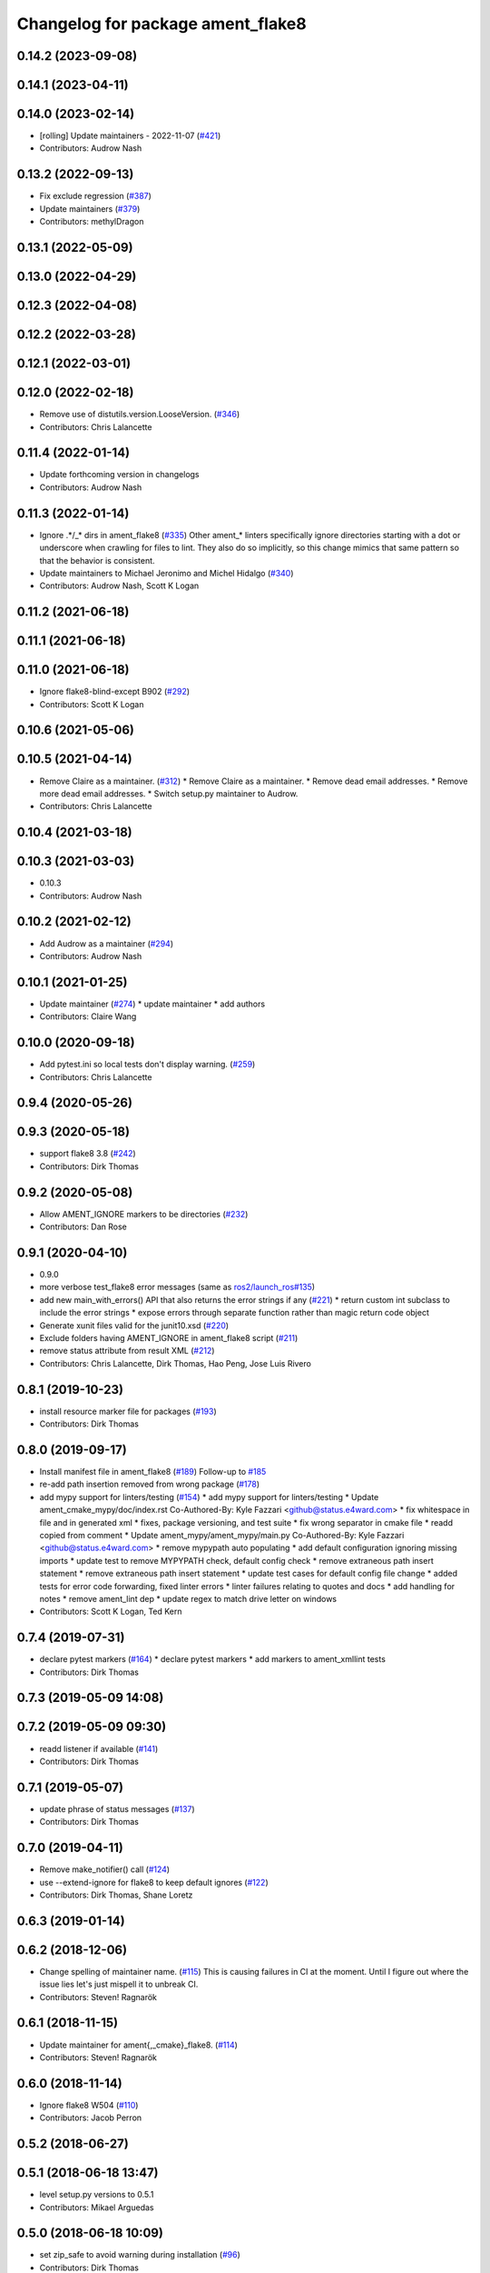 ^^^^^^^^^^^^^^^^^^^^^^^^^^^^^^^^^^
Changelog for package ament_flake8
^^^^^^^^^^^^^^^^^^^^^^^^^^^^^^^^^^

0.14.2 (2023-09-08)
-------------------

0.14.1 (2023-04-11)
-------------------

0.14.0 (2023-02-14)
-------------------
* [rolling] Update maintainers - 2022-11-07 (`#421 <https://github.com/ament/ament_lint/issues/421>`_)
* Contributors: Audrow Nash

0.13.2 (2022-09-13)
-------------------
* Fix exclude regression (`#387 <https://github.com/ament/ament_lint/issues/387>`_)
* Update maintainers (`#379 <https://github.com/ament/ament_lint/issues/379>`_)
* Contributors: methylDragon

0.13.1 (2022-05-09)
-------------------

0.13.0 (2022-04-29)
-------------------

0.12.3 (2022-04-08)
-------------------

0.12.2 (2022-03-28)
-------------------

0.12.1 (2022-03-01)
-------------------

0.12.0 (2022-02-18)
-------------------
* Remove use of distutils.version.LooseVersion. (`#346 <https://github.com/ament/ament_lint/issues/346>`_)
* Contributors: Chris Lalancette

0.11.4 (2022-01-14)
-------------------
* Update forthcoming version in changelogs
* Contributors: Audrow Nash

0.11.3 (2022-01-14)
-------------------
* Ignore .*/_* dirs in ament_flake8 (`#335 <https://github.com/ament/ament_lint/issues/335>`_)
  Other ament\_* linters specifically ignore directories starting with a
  dot or underscore when crawling for files to lint. They also do so
  implicitly, so this change mimics that same pattern so that the behavior
  is consistent.
* Update maintainers to Michael Jeronimo and Michel Hidalgo (`#340 <https://github.com/ament/ament_lint/issues/340>`_)
* Contributors: Audrow Nash, Scott K Logan

0.11.2 (2021-06-18)
-------------------

0.11.1 (2021-06-18)
-------------------

0.11.0 (2021-06-18)
-------------------
* Ignore flake8-blind-except B902 (`#292 <https://github.com/ament/ament_lint/issues/292>`_)
* Contributors: Scott K Logan

0.10.6 (2021-05-06)
-------------------

0.10.5 (2021-04-14)
-------------------
* Remove Claire as a maintainer. (`#312 <https://github.com/ament/ament_lint/issues/312>`_)
  * Remove Claire as a maintainer.
  * Remove dead email addresses.
  * Remove more dead email addresses.
  * Switch setup.py maintainer to Audrow.
* Contributors: Chris Lalancette

0.10.4 (2021-03-18)
-------------------

0.10.3 (2021-03-03)
-------------------
* 0.10.3
* Contributors: Audrow Nash

0.10.2 (2021-02-12)
-------------------
* Add Audrow as a maintainer (`#294 <https://github.com/ament/ament_lint/issues/294>`_)
* Contributors: Audrow Nash

0.10.1 (2021-01-25)
-------------------
* Update maintainer (`#274 <https://github.com/ament/ament_lint/issues/274>`_)
  * update maintainer
  * add authors
* Contributors: Claire Wang

0.10.0 (2020-09-18)
-------------------
* Add pytest.ini so local tests don't display warning. (`#259 <https://github.com/ament/ament_lint/issues/259>`_)
* Contributors: Chris Lalancette

0.9.4 (2020-05-26)
------------------

0.9.3 (2020-05-18)
------------------
* support flake8 3.8 (`#242 <https://github.com/ament/ament_lint/issues/242>`_)
* Contributors: Dirk Thomas

0.9.2 (2020-05-08)
------------------
* Allow AMENT_IGNORE markers to be directories (`#232 <https://github.com/ament/ament_lint/issues/232>`_)
* Contributors: Dan Rose

0.9.1 (2020-04-10)
------------------
* 0.9.0
* more verbose test_flake8 error messages (same as `ros2/launch_ros#135 <https://github.com/ros2/launch_ros/issues/135>`_)
* add new main_with_errors() API that also returns the error strings if any (`#221 <https://github.com/ament/ament_lint/issues/221>`_)
  * return custom int subclass to include the error strings
  * expose errors through separate function rather than magic return code object
* Generate xunit files valid for the junit10.xsd (`#220 <https://github.com/ament/ament_lint/issues/220>`_)
* Exclude folders having AMENT_IGNORE in ament_flake8 script (`#211 <https://github.com/ament/ament_lint/issues/211>`_)
* remove status attribute from result XML (`#212 <https://github.com/ament/ament_lint/issues/212>`_)
* Contributors: Chris Lalancette, Dirk Thomas, Hao Peng, Jose Luis Rivero

0.8.1 (2019-10-23)
------------------
* install resource marker file for packages (`#193 <https://github.com/ament/ament_lint/issues/193>`_)
* Contributors: Dirk Thomas

0.8.0 (2019-09-17)
------------------
* Install manifest file in ament_flake8 (`#189 <https://github.com/ament/ament_lint/issues/189>`_)
  Follow-up to `#185 <https://github.com/ament/ament_lint/issues/185>`_
* re-add path insertion removed from wrong package (`#178 <https://github.com/ament/ament_lint/issues/178>`_)
* add mypy support for linters/testing (`#154 <https://github.com/ament/ament_lint/issues/154>`_)
  * add mypy support for linters/testing
  * Update ament_cmake_mypy/doc/index.rst
  Co-Authored-By: Kyle Fazzari <github@status.e4ward.com>
  * fix whitespace in file and in generated xml
  * fixes, package versioning, and test suite
  * fix wrong separator in cmake file
  * readd copied from comment
  * Update ament_mypy/ament_mypy/main.py
  Co-Authored-By: Kyle Fazzari <github@status.e4ward.com>
  * remove mypypath auto populating
  * add default configuration ignoring missing imports
  * update test to remove MYPYPATH check, default config check
  * remove extraneous path insert statement
  * remove extraneous path insert statement
  * update test cases for default config file change
  * added tests for error code forwarding, fixed linter errors
  * linter failures relating to quotes and docs
  * add handling for notes
  * remove ament_lint dep
  * update regex to match drive letter on windows
* Contributors: Scott K Logan, Ted Kern

0.7.4 (2019-07-31)
------------------
* declare pytest markers (`#164 <https://github.com/ament/ament_lint/issues/164>`_)
  * declare pytest markers
  * add markers to ament_xmllint tests
* Contributors: Dirk Thomas

0.7.3 (2019-05-09 14:08)
------------------------

0.7.2 (2019-05-09 09:30)
------------------------
* readd listener if available (`#141 <https://github.com/ament/ament_lint/issues/141>`_)
* Contributors: Dirk Thomas

0.7.1 (2019-05-07)
------------------
* update phrase of status messages (`#137 <https://github.com/ament/ament_lint/issues/137>`_)
* Contributors: Dirk Thomas

0.7.0 (2019-04-11)
------------------
* Remove make_notifier() call (`#124 <https://github.com/ament/ament_lint/issues/124>`_)
* use --extend-ignore for flake8 to keep default ignores (`#122 <https://github.com/ament/ament_lint/issues/122>`_)
* Contributors: Dirk Thomas, Shane Loretz

0.6.3 (2019-01-14)
------------------

0.6.2 (2018-12-06)
------------------
* Change spelling of maintainer name. (`#115 <https://github.com/ament/ament_lint/issues/115>`_)
  This is causing failures in CI at the moment. Until I figure out where
  the issue lies let's just mispell it to unbreak CI.
* Contributors: Steven! Ragnarök

0.6.1 (2018-11-15)
------------------
* Update maintainer for ament{,_cmake}_flake8. (`#114 <https://github.com/ament/ament_lint/issues/114>`_)
* Contributors: Steven! Ragnarök

0.6.0 (2018-11-14)
------------------
* Ignore flake8 W504 (`#110 <https://github.com/ament/ament_lint/issues/110>`_)
* Contributors: Jacob Perron

0.5.2 (2018-06-27)
------------------

0.5.1 (2018-06-18 13:47)
------------------------
* level setup.py versions to 0.5.1
* Contributors: Mikael Arguedas

0.5.0 (2018-06-18 10:09)
------------------------
* set zip_safe to avoid warning during installation (`#96 <https://github.com/ament/ament_lint/issues/96>`_)
* Contributors: Dirk Thomas

0.4.0 (2017-12-08)
------------------
* remove test_suite, add pytest as test_requires
* Add I202 to the list of ignored flake8 errors. (`#89 <https://github.com/ament/ament_lint/issues/89>`_)
  I202 warns about newlines between groups of imports in python.
  A recent change in flake8
  (https://github.com/PyCQA/flake8-import-order/commit/37dafcc35eec9343641d489ac01d316cd10a6c03)
  made this start showing up in ROS2.  Since we use whitespace
  between imports in lots of places in ROS2, disable this
  warning, which should get rid of this error almost everywhere.
* Adapt to flake8 v3.5.0 changes (`#88 <https://github.com/ament/ament_lint/issues/88>`_)
  * Adapt to flake8 v3.5.0 changes
  * Add comment why this fork of get_style_guide exists
* Add new D106, D107 linter errors to ignored list (`#86 <https://github.com/ament/ament_lint/issues/86>`_)
  * Add new D107 linter error to ignored list
  * Ignore D106 also
* 0.0.3
* Merge pull request `#84 <https://github.com/ament/ament_lint/issues/84>`_ from ament/flake8_plugins
  update style to satisfy new flake8 plugins
* update style to satisfy new flake8 plugins
* implicitly inherit from object (only in files not copied from somewhe… (`#83 <https://github.com/ament/ament_lint/issues/83>`_)
  * implicitly inherit from object (only in files not copied from somewhere else)
  * don't modify file copied from elsewhere
* 0.0.2
* Merge pull request `#77 <https://github.com/ament/ament_lint/issues/77>`_ from ament/fix_flake8_excludes
  fix --exclude with ament_flake8
* fix --exclude with ament_flake8
* Make get_error_type_counts work for legacy api too (`#70 <https://github.com/ament/ament_lint/issues/70>`_)
* Test python module import order using flake8 (`#63 <https://github.com/ament/ament_lint/issues/63>`_)
  * Add flake8 linter
  * Don't deal with flake8-import-order just yet
  * Debugging prints
  * Reinstate import order rule
  * Fix reporting bug by using the inner flake8 style guide
  * Fixup
  * Add comment on wrapper StyleGuide use
  * use flake8 v3 (`#1 <https://github.com/ament/ament_lint/issues/1>`_)
  * Reorder package.xml
  * Get the filenames from the file checkers because input_file isn't called by flake8 anymore
  * Output count of all error types
  * Get flake8 to use the config file
  The current implementation of get_style_guide does not process the config file correctly.
  * Error when flake8 v2 found
  * Print errors like pep8
  * remove __future_\_ imports
  * add schema to manifest files
  * Support flake8 v2 as well as v3
  * Output checked files
  otherwise it's not present in xunit files for tests run directly with nose (not ament_cmake_flake8)
  * Prevent v2 imports from happening on systems with v3
  * Flake8 replaces pep8+pyflakes
* Contributors: Chris Lalancette, Dirk Thomas, Mikael Arguedas, dhood
